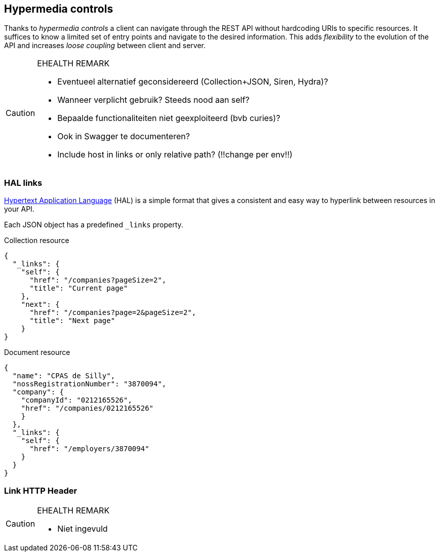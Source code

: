 == Hypermedia controls ==

Thanks to _hypermedia controls_ a client can navigate through the REST API without hardcoding URIs to specific resources. It suffices to know a limited set of entry points and navigate to the desired information. This adds _flexibility_ to the evolution of the API and increases _loose coupling_ between client and server.

[CAUTION]
.EHEALTH REMARK
====
*	Eventueel alternatief geconsidereerd (Collection+JSON, Siren, Hydra)?
*	Wanneer verplicht gebruik? Steeds nood aan self?
*	Bepaalde functionaliteiten niet geexploiteerd (bvb curies)?
*	Ook in Swagger te documenteren?
*	Include host in links or only relative path? (!!change per env!!)

====

=== HAL links ===

http://tools.ietf.org/html/draft-kelly-json-hal[Hypertext Application Language] (HAL) is a simple format that gives a consistent and easy way to hyperlink between resources in your API. 

Each JSON object has a predefined `_links` property.

[[collection-links]]
.Collection resource
```json
{
  "_links": {
    "self": {
      "href": "/companies?pageSize=2",
      "title": "Current page"
    },
    "next": {
      "href": "/companies?page=2&pageSize=2",
      "title": "Next page"
    }
}

```

[[document-links]]
.Document resource
```json
{
  "name": "CPAS de Silly",
  "nossRegistrationNumber": "3870094",
  "company": {
    "companyId": "0212165526",
    "href": "/companies/0212165526"
    }
  },
  "_links": {
    "self": {
      "href": "/employers/3870094"
    }
  }
}
```


=== Link HTTP Header ===

[CAUTION]
.EHEALTH REMARK
====
* Niet ingevuld
====
